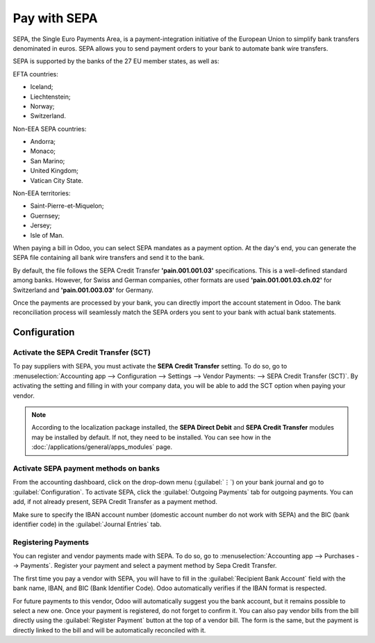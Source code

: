 =============
Pay with SEPA
=============

SEPA, the Single Euro Payments Area, is a payment-integration initiative of the European Union to
simplify bank transfers denominated in euros. SEPA allows you to send payment orders to your
bank to automate bank wire transfers.

SEPA is supported by the banks of the 27 EU member states, as well as:

EFTA countries:

- Iceland;
- Liechtenstein;
- Norway;
- Switzerland.

Non-EEA SEPA countries:

- Andorra;
- Monaco;
- San Marino;
- United Kingdom;
- Vatican City State.

Non-EEA territories:

- Saint-Pierre-et-Miquelon;
- Guernsey;
- Jersey;
- Isle of Man.

When paying a bill in Odoo, you can select SEPA mandates as a payment option. At the day's end,
you can generate the SEPA file containing all bank wire transfers and send it to the bank.

By default, the file follows the SEPA Credit Transfer **'pain.001.001.03'** specifications. This is
a well-defined standard among banks. However, for Swiss and German companies, other formats are used
**'pain.001.001.03.ch.02'** for Switzerland and **'pain.001.003.03'** for Germany.

Once the payments are processed by your bank, you can directly import the account statement in
Odoo. The bank reconciliation process will seamlessly match the SEPA orders you sent to your bank
with actual bank statements.

Configuration
=============

Activate the SEPA Credit Transfer (SCT)
---------------------------------------

To pay suppliers with SEPA, you must activate the **SEPA Credit Transfer** setting.
To do so, go to :menuselection:`Accounting app --> Configuration --> Settings -->
Vendor Payments: --> SEPA Credit Transfer (SCT)`. By activating the setting and filling in with your
company data, you will be able to add the SCT option when paying your vendor.

.. note::

   According to the localization package installed, the **SEPA Direct Debit** and
   **SEPA Credit Transfer** modules may be installed by default. If not, they need to be installed.
   You can see how in the :doc:`/applications/general/apps_modules` page.

Activate SEPA payment methods on banks
--------------------------------------

From the accounting dashboard, click on the drop-down menu (:guilabel:`⋮`) on your bank journal and
go to :guilabel:`Configuration`. To activate SEPA, click the :guilabel:`Outgoing Payments` tab for
outgoing payments. You can add, if not already present, SEPA Credit Transfer as a payment method.

Make sure to specify the IBAN account number (domestic account number do not work with SEPA) and the
BIC (bank identifier code) in the :guilabel:`Journal Entries` tab.

Registering Payments
--------------------

You can register and vendor payments made with SEPA. To do so, go to
:menuselection:`Accounting app --> Purchases --> Payments`. Register your payment and select a
payment method by Sepa Credit Transfer.

The first time you pay a vendor with SEPA, you will have to fill in the
:guilabel:`Recipient Bank Account` field with the bank name, IBAN, and BIC (Bank Identifier Code).
Odoo automatically verifies if the IBAN format is respected.

For future payments to this vendor, Odoo will automatically suggest you the bank account, but it
remains possible to select a new one.
Once your payment is registered, do not forget to confirm it. You can also pay vendor bills from the
bill directly using the :guilabel:`Register Payment` button at the top of a vendor bill.
The form is the same, but the payment is directly linked to the bill and will be automatically
reconciled with it.